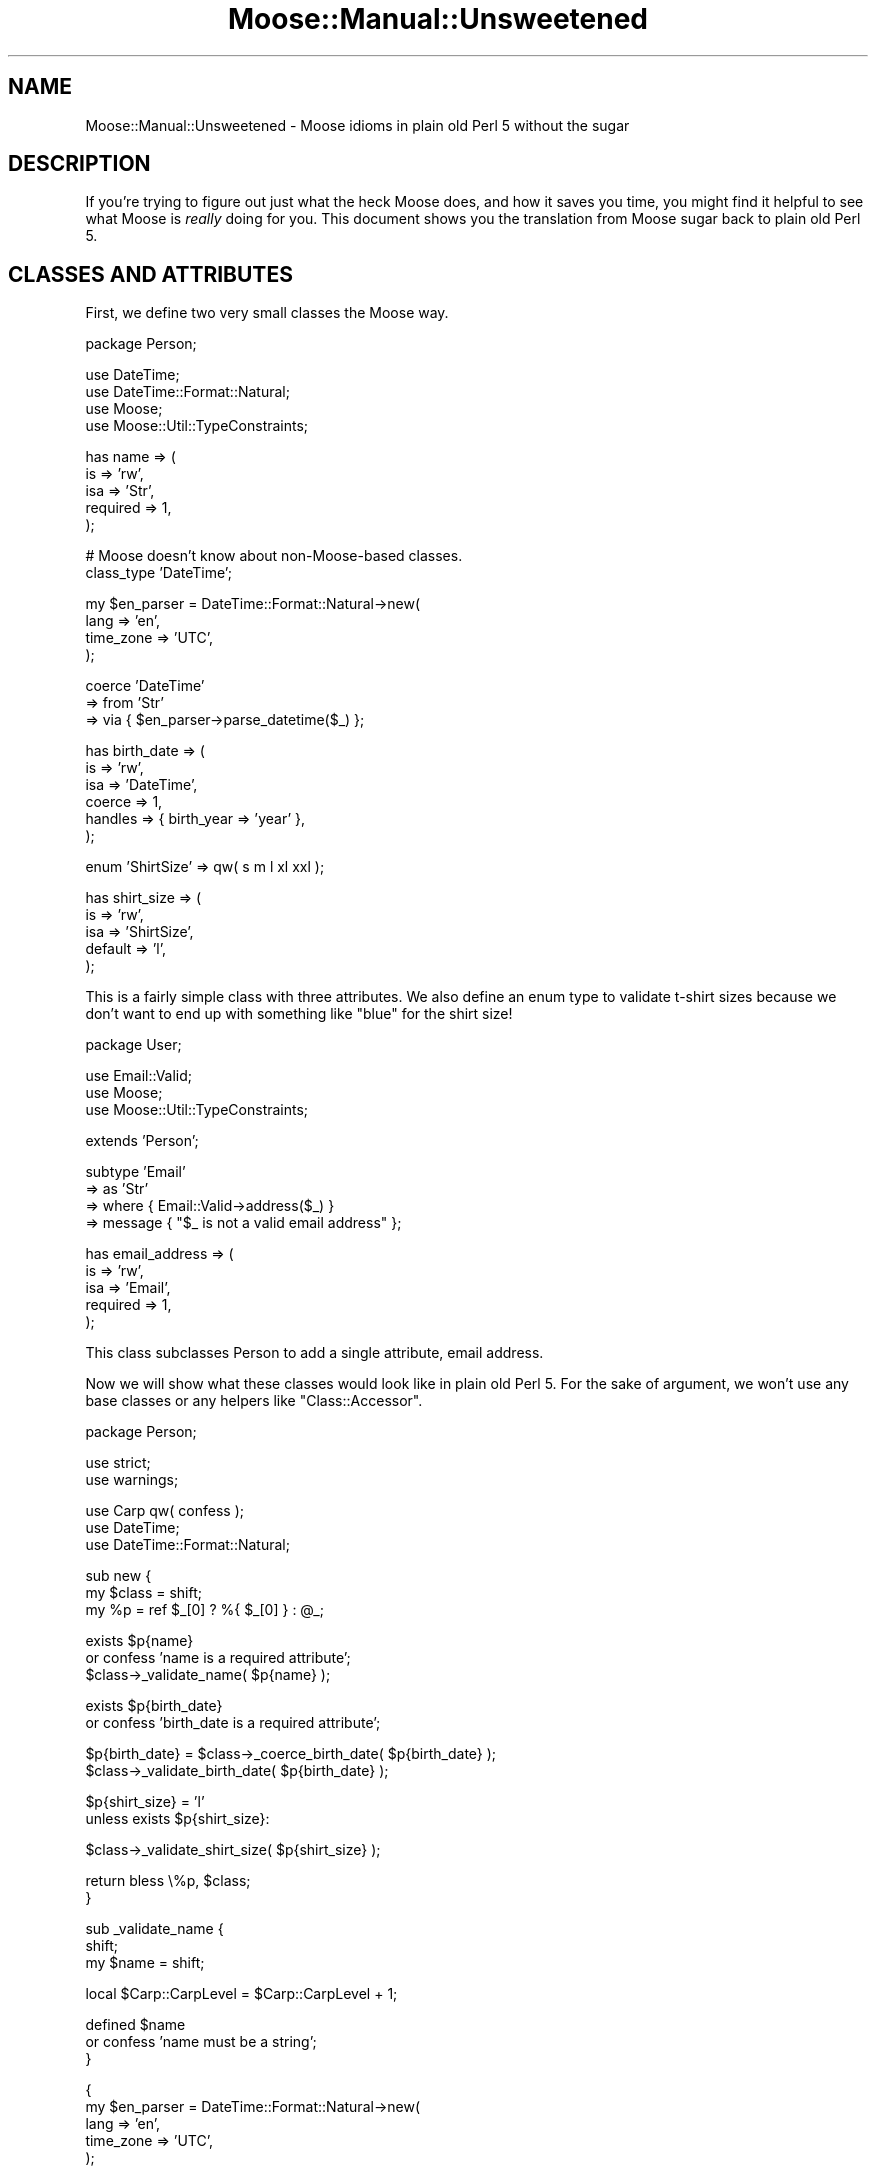 .\" Automatically generated by Pod::Man v1.37, Pod::Parser v1.14
.\"
.\" Standard preamble:
.\" ========================================================================
.de Sh \" Subsection heading
.br
.if t .Sp
.ne 5
.PP
\fB\\$1\fR
.PP
..
.de Sp \" Vertical space (when we can't use .PP)
.if t .sp .5v
.if n .sp
..
.de Vb \" Begin verbatim text
.ft CW
.nf
.ne \\$1
..
.de Ve \" End verbatim text
.ft R
.fi
..
.\" Set up some character translations and predefined strings.  \*(-- will
.\" give an unbreakable dash, \*(PI will give pi, \*(L" will give a left
.\" double quote, and \*(R" will give a right double quote.  | will give a
.\" real vertical bar.  \*(C+ will give a nicer C++.  Capital omega is used to
.\" do unbreakable dashes and therefore won't be available.  \*(C` and \*(C'
.\" expand to `' in nroff, nothing in troff, for use with C<>.
.tr \(*W-|\(bv\*(Tr
.ds C+ C\v'-.1v'\h'-1p'\s-2+\h'-1p'+\s0\v'.1v'\h'-1p'
.ie n \{\
.    ds -- \(*W-
.    ds PI pi
.    if (\n(.H=4u)&(1m=24u) .ds -- \(*W\h'-12u'\(*W\h'-12u'-\" diablo 10 pitch
.    if (\n(.H=4u)&(1m=20u) .ds -- \(*W\h'-12u'\(*W\h'-8u'-\"  diablo 12 pitch
.    ds L" ""
.    ds R" ""
.    ds C` ""
.    ds C' ""
'br\}
.el\{\
.    ds -- \|\(em\|
.    ds PI \(*p
.    ds L" ``
.    ds R" ''
'br\}
.\"
.\" If the F register is turned on, we'll generate index entries on stderr for
.\" titles (.TH), headers (.SH), subsections (.Sh), items (.Ip), and index
.\" entries marked with X<> in POD.  Of course, you'll have to process the
.\" output yourself in some meaningful fashion.
.if \nF \{\
.    de IX
.    tm Index:\\$1\t\\n%\t"\\$2"
..
.    nr % 0
.    rr F
.\}
.\"
.\" For nroff, turn off justification.  Always turn off hyphenation; it makes
.\" way too many mistakes in technical documents.
.hy 0
.if n .na
.\"
.\" Accent mark definitions (@(#)ms.acc 1.5 88/02/08 SMI; from UCB 4.2).
.\" Fear.  Run.  Save yourself.  No user-serviceable parts.
.    \" fudge factors for nroff and troff
.if n \{\
.    ds #H 0
.    ds #V .8m
.    ds #F .3m
.    ds #[ \f1
.    ds #] \fP
.\}
.if t \{\
.    ds #H ((1u-(\\\\n(.fu%2u))*.13m)
.    ds #V .6m
.    ds #F 0
.    ds #[ \&
.    ds #] \&
.\}
.    \" simple accents for nroff and troff
.if n \{\
.    ds ' \&
.    ds ` \&
.    ds ^ \&
.    ds , \&
.    ds ~ ~
.    ds /
.\}
.if t \{\
.    ds ' \\k:\h'-(\\n(.wu*8/10-\*(#H)'\'\h"|\\n:u"
.    ds ` \\k:\h'-(\\n(.wu*8/10-\*(#H)'\`\h'|\\n:u'
.    ds ^ \\k:\h'-(\\n(.wu*10/11-\*(#H)'^\h'|\\n:u'
.    ds , \\k:\h'-(\\n(.wu*8/10)',\h'|\\n:u'
.    ds ~ \\k:\h'-(\\n(.wu-\*(#H-.1m)'~\h'|\\n:u'
.    ds / \\k:\h'-(\\n(.wu*8/10-\*(#H)'\z\(sl\h'|\\n:u'
.\}
.    \" troff and (daisy-wheel) nroff accents
.ds : \\k:\h'-(\\n(.wu*8/10-\*(#H+.1m+\*(#F)'\v'-\*(#V'\z.\h'.2m+\*(#F'.\h'|\\n:u'\v'\*(#V'
.ds 8 \h'\*(#H'\(*b\h'-\*(#H'
.ds o \\k:\h'-(\\n(.wu+\w'\(de'u-\*(#H)/2u'\v'-.3n'\*(#[\z\(de\v'.3n'\h'|\\n:u'\*(#]
.ds d- \h'\*(#H'\(pd\h'-\w'~'u'\v'-.25m'\f2\(hy\fP\v'.25m'\h'-\*(#H'
.ds D- D\\k:\h'-\w'D'u'\v'-.11m'\z\(hy\v'.11m'\h'|\\n:u'
.ds th \*(#[\v'.3m'\s+1I\s-1\v'-.3m'\h'-(\w'I'u*2/3)'\s-1o\s+1\*(#]
.ds Th \*(#[\s+2I\s-2\h'-\w'I'u*3/5'\v'-.3m'o\v'.3m'\*(#]
.ds ae a\h'-(\w'a'u*4/10)'e
.ds Ae A\h'-(\w'A'u*4/10)'E
.    \" corrections for vroff
.if v .ds ~ \\k:\h'-(\\n(.wu*9/10-\*(#H)'\s-2\u~\d\s+2\h'|\\n:u'
.if v .ds ^ \\k:\h'-(\\n(.wu*10/11-\*(#H)'\v'-.4m'^\v'.4m'\h'|\\n:u'
.    \" for low resolution devices (crt and lpr)
.if \n(.H>23 .if \n(.V>19 \
\{\
.    ds : e
.    ds 8 ss
.    ds o a
.    ds d- d\h'-1'\(ga
.    ds D- D\h'-1'\(hy
.    ds th \o'bp'
.    ds Th \o'LP'
.    ds ae ae
.    ds Ae AE
.\}
.rm #[ #] #H #V #F C
.\" ========================================================================
.\"
.IX Title "Moose::Manual::Unsweetened 3"
.TH Moose::Manual::Unsweetened 3 "2010-11-24" "perl v5.8.4" "User Contributed Perl Documentation"
.SH "NAME"
Moose::Manual::Unsweetened \- Moose idioms in plain old Perl 5 without the sugar
.SH "DESCRIPTION"
.IX Header "DESCRIPTION"
If you're trying to figure out just what the heck Moose does, and how
it saves you time, you might find it helpful to see what Moose is
\&\fIreally\fR doing for you. This document shows you the translation from
Moose sugar back to plain old Perl 5.
.SH "CLASSES AND ATTRIBUTES"
.IX Header "CLASSES AND ATTRIBUTES"
First, we define two very small classes the Moose way.
.PP
.Vb 1
\&  package Person;
.Ve
.PP
.Vb 4
\&  use DateTime;
\&  use DateTime::Format::Natural;
\&  use Moose;
\&  use Moose::Util::TypeConstraints;
.Ve
.PP
.Vb 5
\&  has name => (
\&      is       => 'rw',
\&      isa      => 'Str',
\&      required => 1,
\&  );
.Ve
.PP
.Vb 2
\&  # Moose doesn't know about non-Moose-based classes.
\&  class_type 'DateTime';
.Ve
.PP
.Vb 4
\&  my $en_parser = DateTime::Format::Natural->new(
\&      lang      => 'en',
\&      time_zone => 'UTC',
\&  );
.Ve
.PP
.Vb 3
\&  coerce 'DateTime'
\&      => from 'Str'
\&      => via { $en_parser->parse_datetime($_) };
.Ve
.PP
.Vb 6
\&  has birth_date => (
\&      is      => 'rw',
\&      isa     => 'DateTime',
\&      coerce  => 1,
\&      handles => { birth_year => 'year' },
\&  );
.Ve
.PP
.Vb 1
\&  enum 'ShirtSize' => qw( s m l xl xxl );
.Ve
.PP
.Vb 5
\&  has shirt_size => (
\&      is      => 'rw',
\&      isa     => 'ShirtSize',
\&      default => 'l',
\&  );
.Ve
.PP
This is a fairly simple class with three attributes. We also define an enum
type to validate t\-shirt sizes because we don't want to end up with something
like \*(L"blue\*(R" for the shirt size!
.PP
.Vb 1
\&  package User;
.Ve
.PP
.Vb 3
\&  use Email::Valid;
\&  use Moose;
\&  use Moose::Util::TypeConstraints;
.Ve
.PP
.Vb 1
\&  extends 'Person';
.Ve
.PP
.Vb 4
\&  subtype 'Email'
\&      => as 'Str'
\&      => where { Email::Valid->address($_) }
\&      => message { "$_ is not a valid email address" };
.Ve
.PP
.Vb 5
\&  has email_address => (
\&      is       => 'rw',
\&      isa      => 'Email',
\&      required => 1,
\&  );
.Ve
.PP
This class subclasses Person to add a single attribute, email address.
.PP
Now we will show what these classes would look like in plain old Perl
5. For the sake of argument, we won't use any base classes or any
helpers like \f(CW\*(C`Class::Accessor\*(C'\fR.
.PP
.Vb 1
\&  package Person;
.Ve
.PP
.Vb 2
\&  use strict;
\&  use warnings;
.Ve
.PP
.Vb 3
\&  use Carp qw( confess );
\&  use DateTime;
\&  use DateTime::Format::Natural;
.Ve
.PP
.Vb 3
\&  sub new {
\&      my $class = shift;
\&      my %p = ref $_[0] ? %{ $_[0] } : @_;
.Ve
.PP
.Vb 3
\&      exists $p{name}
\&          or confess 'name is a required attribute';
\&      $class->_validate_name( $p{name} );
.Ve
.PP
.Vb 2
\&      exists $p{birth_date}
\&          or confess 'birth_date is a required attribute';
.Ve
.PP
.Vb 2
\&      $p{birth_date} = $class->_coerce_birth_date( $p{birth_date} );
\&      $class->_validate_birth_date( $p{birth_date} );
.Ve
.PP
.Vb 2
\&      $p{shirt_size} = 'l'
\&          unless exists $p{shirt_size}:
.Ve
.PP
.Vb 1
\&      $class->_validate_shirt_size( $p{shirt_size} );
.Ve
.PP
.Vb 2
\&      return bless \e%p, $class;
\&  }
.Ve
.PP
.Vb 3
\&  sub _validate_name {
\&      shift;
\&      my $name = shift;
.Ve
.PP
.Vb 1
\&      local $Carp::CarpLevel = $Carp::CarpLevel + 1;
.Ve
.PP
.Vb 3
\&      defined $name
\&          or confess 'name must be a string';
\&  }
.Ve
.PP
.Vb 5
\&  {
\&      my $en_parser = DateTime::Format::Natural->new(
\&          lang      => 'en',
\&          time_zone => 'UTC',
\&      );
.Ve
.PP
.Vb 3
\&      sub _coerce_birth_date {
\&          shift;
\&          my $date = shift;
.Ve
.PP
.Vb 1
\&          return $date unless defined $date && ! ref $date;
.Ve
.PP
.Vb 1
\&          my $dt = $en_parser->parse_datetime($date);
.Ve
.PP
.Vb 3
\&          return $dt ? $dt : undef;
\&      }
\&  }
.Ve
.PP
.Vb 3
\&  sub _validate_birth_date {
\&      shift;
\&      my $birth_date = shift;
.Ve
.PP
.Vb 1
\&      local $Carp::CarpLevel = $Carp::CarpLevel + 1;
.Ve
.PP
.Vb 3
\&      $birth_date->isa('DateTime')
\&          or confess 'birth_date must be a DateTime object';
\&  }
.Ve
.PP
.Vb 3
\&  sub _validate_shirt_size {
\&      shift;
\&      my $shirt_size = shift;
.Ve
.PP
.Vb 1
\&      local $Carp::CarpLevel = $Carp::CarpLevel + 1;
.Ve
.PP
.Vb 2
\&      defined $shirt_size
\&          or confess 'shirt_size cannot be undef';
.Ve
.PP
.Vb 1
\&      my %sizes = map { $_ => 1 } qw( s m l xl xxl );
.Ve
.PP
.Vb 3
\&      $sizes{$shirt_size}
\&          or confess "$shirt_size is not a valid shirt size (s, m, l, xl, xxl)";
\&  }
.Ve
.PP
.Vb 2
\&  sub name {
\&      my $self = shift;
.Ve
.PP
.Vb 4
\&      if (@_) {
\&          $self->_validate_name( $_[0] );
\&          $self->{name} = $_[0];
\&      }
.Ve
.PP
.Vb 2
\&      return $self->{name};
\&  }
.Ve
.PP
.Vb 2
\&  sub birth_date {
\&      my $self = shift;
.Ve
.PP
.Vb 3
\&      if (@_) {
\&          my $date = $self->_coerce_birth_date( $_[0] );
\&          $self->_validate_birth_date( $date );
.Ve
.PP
.Vb 2
\&          $self->{birth_date} = $date;
\&      }
.Ve
.PP
.Vb 2
\&      return $self->{birth_date};
\&  }
.Ve
.PP
.Vb 2
\&  sub birth_year {
\&      my $self = shift;
.Ve
.PP
.Vb 2
\&      return $self->birth_date->year;
\&  }
.Ve
.PP
.Vb 2
\&  sub shirt_size {
\&      my $self = shift;
.Ve
.PP
.Vb 4
\&      if (@_) {
\&          $self->_validate_shirt_size( $_[0] );
\&          $self->{shirt_size} = $_[0];
\&      }
.Ve
.PP
.Vb 2
\&      return $self->{shirt_size};
\&  }
.Ve
.PP
Wow, that was a mouthful! One thing to note is just how much space the
data validation code consumes. As a result, it's pretty common for
Perl 5 programmers to just not bother. Unfortunately, not validating
arguments leads to surprises down the line (\*(L"why is birth_date an
email address?\*(R").
.PP
Also, did you spot the (intentional) bug?
.PP
It's in the \f(CW\*(C`_validate_birth_date()\*(C'\fR method. We should check that
the value in \f(CW$birth_date\fR is actually defined and an object before
we go and call \f(CW\*(C`isa()\*(C'\fR on it! Leaving out those checks means our data
validation code could actually cause our program to die. Oops.
.PP
Note that if we add a superclass to Person we'll have to change the
constructor to account for that.
.PP
(As an aside, getting all the little details of what Moose does for
you just right in this example was really not easy, which emphasizes
the point of the example. Moose saves you a lot of work!)
.PP
Now let's see User:
.PP
.Vb 1
\&  package User;
.Ve
.PP
.Vb 2
\&  use strict;
\&  use warnings;
.Ve
.PP
.Vb 3
\&  use Carp qw( confess );
\&  use Email::Valid;
\&  use Scalar::Util qw( blessed );
.Ve
.PP
.Vb 1
\&  use base 'Person';
.Ve
.PP
.Vb 3
\&  sub new {
\&      my $class = shift;
\&      my %p = ref $_[0] ? %{ $_[0] } : @_;
.Ve
.PP
.Vb 3
\&      exists $p{email_address}
\&          or confess 'email_address is a required attribute';
\&      $class->_validate_email_address( $p{email_address} );
.Ve
.PP
.Vb 1
\&      my $self = $class->SUPER::new(%p);
.Ve
.PP
.Vb 1
\&      $self->{email_address} = $p{email_address};
.Ve
.PP
.Vb 2
\&      return $self;
\&  }
.Ve
.PP
.Vb 3
\&  sub _validate_email_address {
\&      shift;
\&      my $email_address = shift;
.Ve
.PP
.Vb 1
\&      local $Carp::CarpLevel = $Carp::CarpLevel + 1;
.Ve
.PP
.Vb 2
\&      defined $email_address
\&          or confess 'email_address must be a string';
.Ve
.PP
.Vb 3
\&      Email::Valid->address($email_address)
\&          or confess "$email_address is not a valid email address";
\&  }
.Ve
.PP
.Vb 2
\&  sub email_address {
\&      my $self = shift;
.Ve
.PP
.Vb 4
\&      if (@_) {
\&          $self->_validate_email_address( $_[0] );
\&          $self->{email_address} = $_[0];
\&      }
.Ve
.PP
.Vb 2
\&      return $self->{email_address};
\&  }
.Ve
.PP
That one was shorter, but it only has one attribute.
.PP
Between the two classes, we have a whole lot of code that doesn't do
much. We could probably simplify this by defining some sort of
\&\*(L"attribute and validation\*(R" hash, like this:
.PP
.Vb 1
\&  package Person;
.Ve
.PP
.Vb 14
\&  my %Attr = (
\&      name => {
\&          required => 1,
\&          validate => sub { defined $_ },
\&      },
\&      birth_date => {
\&          required => 1,
\&          validate => sub { blessed $_ && $_->isa('DateTime') },
\&      },
\&      shirt_size => {
\&          required => 1,
\&          validate => sub { defined $_ && $_ =~ /^(?:s|m|l|xl|xxl)$/i },
\&      }
\&  );
.Ve
.PP
Then we could define a base class that would accept such a definition,
and do the right thing. Keep that sort of thing up and we're well on
our way to writing a half-assed version of Moose!
.PP
Of course, there are \s-1CPAN\s0 modules that do some of what Moose does,
like \f(CW\*(C`Class::Accessor\*(C'\fR, \f(CW\*(C`Class::Meta\*(C'\fR, and so on. But none of them
put together all of Moose's features along with a layer of declarative
sugar, nor are these other modules designed for extensibility in the
same way as Moose. With Moose, it's easy to write a MooseX module to
replace or extend a piece of built-in functionality.
.PP
Moose is a complete \s-1OO\s0 package in and of itself, and is part of a rich
ecosystem of extensions. It also has an enthusiastic community of
users, and is being actively maintained and developed.
.SH "AUTHOR"
.IX Header "AUTHOR"
Dave Rolsky <autarch@urth.org>
.SH "COPYRIGHT AND LICENSE"
.IX Header "COPYRIGHT AND LICENSE"
Copyright 2009\-2010 by Infinity Interactive, Inc.
.PP
<http://www.iinteractive.com>
.PP
This library is free software; you can redistribute it and/or modify
it under the same terms as Perl itself.
